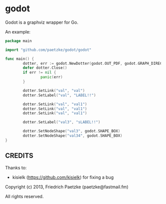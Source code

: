 * godot

Godot is a graphviz wrapper for Go.

An example:

#+BEGIN_SRC go
package main

import "github.com/paetzke/godot/godot"

func main() {
        dotter, err := godot.NewDotter(godot.OUT_PDF, godot.GRAPH_DIRECTED, "test.pdf")
        defer dotter.Close()
        if err != nil {
                panic(err)
        }

        dotter.SetLink("val", "val")
        dotter.SetLabel("val", "LABEL!!")

        dotter.SetLink("val", "val1")
        dotter.SetLink("val", "val1")
        dotter.SetLink("val", "val1")

        dotter.SetLabel("val3", "sLABEL!!")

        dotter.SetNodeShape("val3", godot.SHAPE_BOX)
        dotter.SetNodeShape("val34", godot.SHAPE_BOX)
}
#+END_SRC

** CREDITS

Thanks to:

- kisielk (https://github.com/kisielk) for fixing a bug



Copyright (c) 2013, Friedrich Paetzke (paetzke@fastmail.fm)

All rights reserved.

